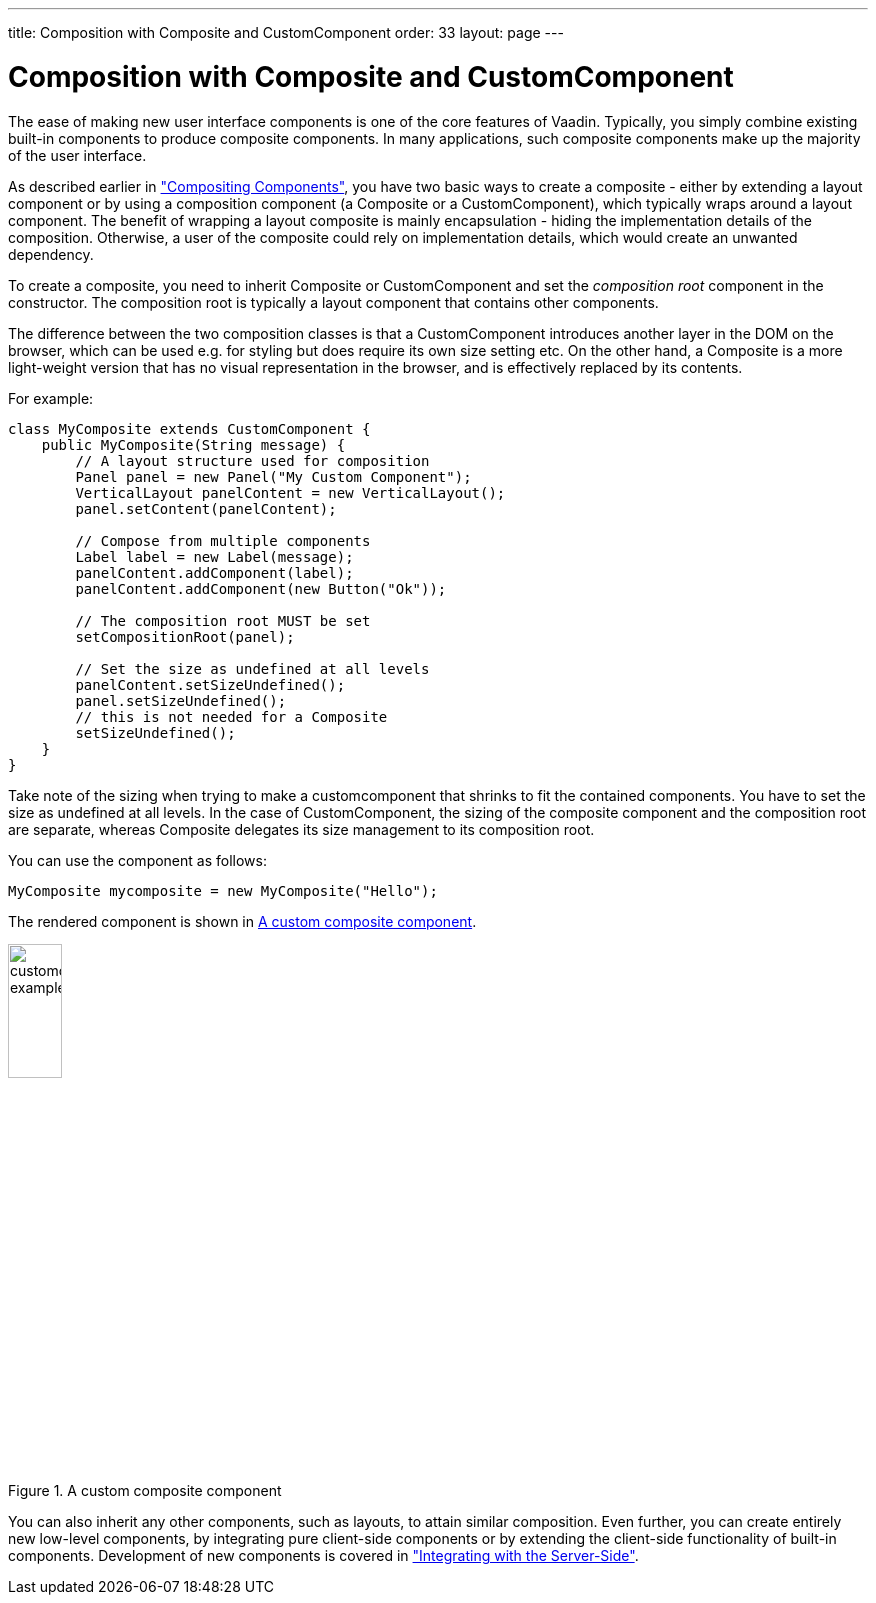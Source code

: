 ---
title: Composition with Composite and CustomComponent
order: 33
layout: page
---

[[components.customcomponent]]
= Composition with Composite and CustomComponent

The ease of making new user interface components is one of the core features of
Vaadin. Typically, you simply combine existing built-in components to produce
composite components. In many applications, such composite components make up
the majority of the user interface.

As described earlier in
<<dummy/../../../framework/application/application-architecture#application.architecture.composition,"Compositing
Components">>, you have two basic ways to create a composite - either by
extending a layout component or by using a composition component (a
[classname]#Composite# or a [classname]#CustomComponent#), which typically
wraps around a layout component.
The benefit of wrapping a layout composite is mainly encapsulation - hiding the
implementation details of the composition. Otherwise, a user of the composite
could rely on implementation details, which would create an unwanted dependency.

To create a composite, you need to inherit [classname]#Composite# or
[classname]#CustomComponent# and set the __composition root__ component in the
constructor. The composition root is typically a layout component that contains
other components.

The difference between the two composition classes is that a
[classname]#CustomComponent# introduces another layer in the DOM on the
browser, which can be used e.g. for styling but does require its own size
setting etc. On the other hand, a [classname]#Composite# is a more light-weight
version that has no visual representation in the browser, and is effectively
replaced by its contents.

For example:

[source, java]
----
class MyComposite extends CustomComponent {
    public MyComposite(String message) {
        // A layout structure used for composition
        Panel panel = new Panel("My Custom Component");
        VerticalLayout panelContent = new VerticalLayout();
        panel.setContent(panelContent);

        // Compose from multiple components
        Label label = new Label(message);
        panelContent.addComponent(label);
        panelContent.addComponent(new Button("Ok"));

        // The composition root MUST be set
        setCompositionRoot(panel);

        // Set the size as undefined at all levels
        panelContent.setSizeUndefined();
        panel.setSizeUndefined();
        // this is not needed for a Composite
        setSizeUndefined();
    }
}
----

Take note of the sizing when trying to make a customcomponent that shrinks to
fit the contained components. You have to set the size as undefined at all
levels. In the case of [classname]#CustomComponent#, the sizing of the composite
component and the composition root are separate, whereas [classname]#Composite#
delegates its size management to its composition root.

You can use the component as follows:

[source, java]
----
MyComposite mycomposite = new MyComposite("Hello");
----

The rendered component is shown in <<figure.components.customcomponent>>.

[[figure.components.customcomponent]]
.A custom composite component
image::img/customcomponent-example1.png[width=25%, scaledwidth=40%]

You can also inherit any other components, such as layouts, to attain similar
composition.
((("Google Web Toolkit")))
Even further, you can create entirely new low-level components, by integrating
pure client-side components or by extending the client-side functionality of
built-in components. Development of new components is covered in
<<dummy/../../../framework/gwt/gwt-overview.asciidoc#gwt.overview,"Integrating
with the Server-Side">>.
